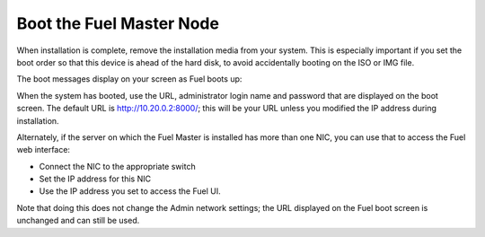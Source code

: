 
.. _boot-fuel-master-ug:

Boot the Fuel Master Node
=========================

When installation is complete,
remove the installation media from your system.
This is especially important if you set the boot order
so that this device is ahead of the hard disk,
to avoid accidentally booting on the ISO or IMG file.

The boot messages display on your screen as Fuel boots up:

.. image:: /_images/user_screen_shots/fuel-post-boot.png
   :width: 50%

When the system has booted,
use the URL, administrator login name and password
that are displayed on the boot screen.
The default URL is http://10.20.0.2:8000/;
this will be your URL unless you modified the IP address
during installation.

Alternately, if the server on which the Fuel Master is installed
has more than one NIC, you can use that to access the Fuel web interface:

- Connect the NIC to the appropriate switch
- Set the IP address for this NIC
- Use the IP address you set to access the Fuel UI.

Note that doing this does not change the  Admin network settings;
the URL displayed on the Fuel boot screen is unchanged and can still be used.


